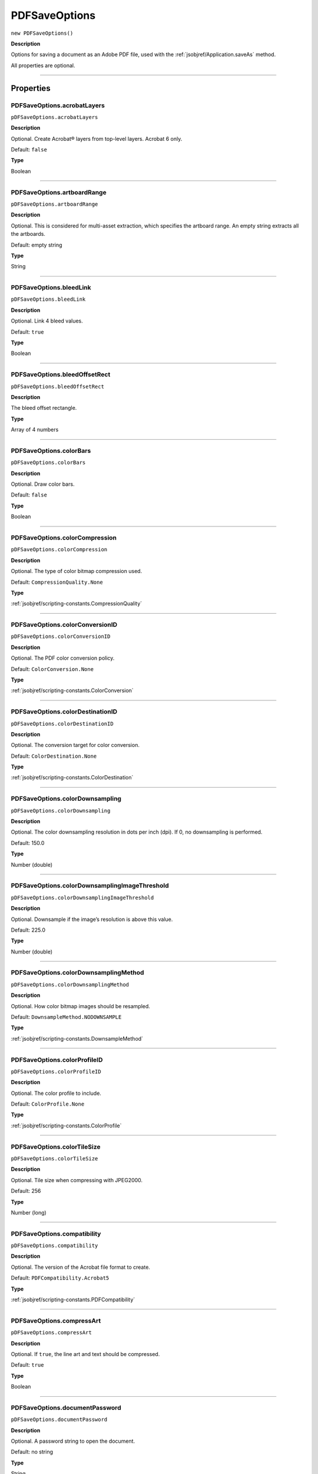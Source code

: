 .. _jsobjref/PDFSaveOptions:

PDFSaveOptions
################################################################################

``new PDFSaveOptions()``

**Description**

Options for saving a document as an Adobe PDF file, used with the :ref:`jsobjref/Application.saveAs` method.

All properties are optional.

----

==========
Properties
==========

.. _jsobjref/PDFSaveOptions.acrobatLayers:

PDFSaveOptions.acrobatLayers
********************************************************************************

``pDFSaveOptions.acrobatLayers``

**Description**

Optional. Create Acrobat® layers from top-level layers. Acrobat 6 only.

Default: ``false``

**Type**

Boolean

----

.. _jsobjref/PDFSaveOptions.artboardRange:

PDFSaveOptions.artboardRange
********************************************************************************

``pDFSaveOptions.artboardRange``

**Description**

Optional. This is considered for multi-asset extraction, which specifies the artboard range. An empty string extracts all the artboards.

Default: empty string

**Type**

String

----

.. _jsobjref/PDFSaveOptions.bleedLink:

PDFSaveOptions.bleedLink
********************************************************************************

``pDFSaveOptions.bleedLink``

**Description**

Optional. Link 4 bleed values.

Default: ``true``

**Type**

Boolean

----

.. _jsobjref/PDFSaveOptions.bleedOffsetRect:

PDFSaveOptions.bleedOffsetRect
********************************************************************************

``pDFSaveOptions.bleedOffsetRect``

**Description**

The bleed offset rectangle.

**Type**

Array of 4 numbers

----

.. _jsobjref/PDFSaveOptions.colorBars:

PDFSaveOptions.colorBars
********************************************************************************

``pDFSaveOptions.colorBars``

**Description**

Optional. Draw color bars.

Default: ``false``

**Type**

Boolean

----

.. _jsobjref/PDFSaveOptions.colorCompression:

PDFSaveOptions.colorCompression
********************************************************************************

``pDFSaveOptions.colorCompression``

**Description**

Optional. The type of color bitmap compression used.

Default: ``CompressionQuality.None``

**Type**

:ref:`jsobjref/scripting-constants.CompressionQuality`

----

.. _jsobjref/PDFSaveOptions.colorConversionID:

PDFSaveOptions.colorConversionID
********************************************************************************

``pDFSaveOptions.colorConversionID``

**Description**

Optional. The PDF color conversion policy.

Default: ``ColorConversion.None``

**Type**

:ref:`jsobjref/scripting-constants.ColorConversion`

----

.. _jsobjref/PDFSaveOptions.colorDestinationID:

PDFSaveOptions.colorDestinationID
********************************************************************************

``pDFSaveOptions.colorDestinationID``

**Description**

Optional. The conversion target for color conversion.

Default: ``ColorDestination.None``

**Type**

:ref:`jsobjref/scripting-constants.ColorDestination`

----

.. _jsobjref/PDFSaveOptions.colorDownsampling:

PDFSaveOptions.colorDownsampling
********************************************************************************

``pDFSaveOptions.colorDownsampling``

**Description**

Optional. The color downsampling resolution in dots per inch (dpi). If 0, no downsampling is performed.

Default: 150.0

**Type**

Number (double)

----

.. _jsobjref/PDFSaveOptions.colorDownsamplingImageThreshold:

PDFSaveOptions.colorDownsamplingImageThreshold
********************************************************************************

``pDFSaveOptions.colorDownsamplingImageThreshold``

**Description**

Optional. Downsample if the image’s resolution is above  this value.

Default: 225.0

**Type**

Number (double)

----

.. _jsobjref/PDFSaveOptions.colorDownsamplingMethod:

PDFSaveOptions.colorDownsamplingMethod
********************************************************************************

``pDFSaveOptions.colorDownsamplingMethod``

**Description**

Optional. How color bitmap images should be resampled.

Default: ``DownsampleMethod.NODOWNSAMPLE``

**Type**

:ref:`jsobjref/scripting-constants.DownsampleMethod`

----

.. _jsobjref/PDFSaveOptions.colorProfileID:

PDFSaveOptions.colorProfileID
********************************************************************************

``pDFSaveOptions.colorProfileID``

**Description**

Optional. The color profile to include.

Default: ``ColorProfile.None``

**Type**

:ref:`jsobjref/scripting-constants.ColorProfile`

----

.. _jsobjref/PDFSaveOptions.colorTileSize:

PDFSaveOptions.colorTileSize
********************************************************************************

``pDFSaveOptions.colorTileSize``

**Description**

Optional. Tile size when compressing with JPEG2000.

Default: 256

**Type**

Number (long)

----

.. _jsobjref/PDFSaveOptions.compatibility:

PDFSaveOptions.compatibility
********************************************************************************

``pDFSaveOptions.compatibility``

**Description**

Optional. The version of the Acrobat file format to create.

Default: ``PDFCompatibility.Acrobat5``

**Type**

:ref:`jsobjref/scripting-constants.PDFCompatibility`

----

.. _jsobjref/PDFSaveOptions.compressArt:

PDFSaveOptions.compressArt
********************************************************************************

``pDFSaveOptions.compressArt``

**Description**

Optional. If ``true``, the line art and text should be compressed.

Default: ``true``

**Type**

Boolean

----

.. _jsobjref/PDFSaveOptions.documentPassword:

PDFSaveOptions.documentPassword
********************************************************************************

``pDFSaveOptions.documentPassword``

**Description**

Optional. A password string to open the document.

Default: no string

**Type**

String

----

.. _jsobjref/PDFSaveOptions.enableAccess:

PDFSaveOptions.enableAccess
********************************************************************************

``pDFSaveOptions.enableAccess``

**Description**

Optional. If ``true``, enable accessing 128-bit.

Default: ``true``

**Type**

Boolean

----

.. _jsobjref/PDFSaveOptions.enableCopy:

PDFSaveOptions.enableCopy
********************************************************************************

``pDFSaveOptions.enableCopy``

**Description**

Optional. If ``true``, enable copying of text 128-bit.

Default: ``true``

**Type**

Boolean

----

.. _jsobjref/PDFSaveOptions.enableCopyAccess:

PDFSaveOptions.enableCopyAccess
********************************************************************************

``pDFSaveOptions.enableCopyAccess``

**Description**

Optional. If ``true``, enable copying and accessing 40-bit.

Default: ``true``

**Type**

Boolean

----

.. _jsobjref/PDFSaveOptions.enablePlainText:

PDFSaveOptions.enablePlainText
********************************************************************************

``pDFSaveOptions.enablePlainText``

**Description**

Optional. If ``true``, enable plaintext metadata 128-bit. Available only for Acrobat 6.

Default: ``false``

**Type**

Boolean

----

.. _jsobjref/PDFSaveOptions.flattenerOptions:

PDFSaveOptions.flattenerOptions
********************************************************************************

``pDFSaveOptions.flattenerOptions``

**Description**

Optional. The printing flattener options.

**Type**

:ref:`jsobjref/PrintFlattenerOptions`

----

.. _jsobjref/PDFSaveOptions.flattenerPreset:

PDFSaveOptions.flattenerPreset
********************************************************************************

``pDFSaveOptions.flattenerPreset``

**Description**

Optional. The transparency flattener preset name.

**Type**

String.

----

.. _jsobjref/PDFSaveOptions.fontSubsetThreshold:

PDFSaveOptions.fontSubsetThreshold
********************************************************************************

``pDFSaveOptions.fontSubsetThreshold``

**Description**

Optional. Include a subset of fonts when less than this percentage of characters is used in the document. Valid for Illustrator 9 file format. Range: 0.0 to 100.0.

Default: 100.0

**Type**

Number (double)

----

.. _jsobjref/PDFSaveOptions.generateThumbnails:

PDFSaveOptions.generateThumbnails
********************************************************************************

``pDFSaveOptions.generateThumbnails``

**Description**

Optional. If ``true``, thumbnail images are generated with the saved file.

Default: ``true``

**Type**

Boolean

----

.. _jsobjref/PDFSaveOptions.grayscaleCompression:

PDFSaveOptions.grayscaleCompression
********************************************************************************

``pDFSaveOptions.grayscaleCompression``

**Description**

Optional. Quality of grayscale bitmap compression.

Default: ``CompressionQuality.None``

**Type**

:ref:`jsobjref/scripting-constants.CompressionQuality`

----

.. _jsobjref/PDFSaveOptions.grayscaleDownsampling:

PDFSaveOptions.grayscaleDownsampling
********************************************************************************

``pDFSaveOptions.grayscaleDownsampling``

**Description**

Optional. Downsampling resolution in dots per inch (dpi). If 0, no downsampling is performed.

Default: 150.0

**Type**

Number (double)

----

.. _jsobjref/PDFSaveOptions.grayscaleDownsamplingImageThreshold:

PDFSaveOptions.grayscaleDownsamplingImageThreshold
********************************************************************************

``pDFSaveOptions.grayscaleDownsamplingImageThreshold``

**Description**

Optional. Downsample if the image’s resolution is above this value.

Default: 225.0

**Type**

Number (double)

----

.. _jsobjref/PDFSaveOptions.grayscaleDownsamplingMethod:

PDFSaveOptions.grayscaleDownsamplingMethod
********************************************************************************

``pDFSaveOptions.grayscaleDownsamplingMethod``

**Description**

Optional. How grayscale bitmap images should be resampled

Default: ``DownSampleMethod.NODOWNSAMPLE``

**Type**

:ref:`jsobjref/scripting-constants.DownsampleMethod`

----

.. _jsobjref/PDFSaveOptions.grayscaleTileSize:

PDFSaveOptions.grayscaleTileSize
********************************************************************************

``pDFSaveOptions.grayscaleTileSize``

**Description**

Optional. Tile size when compressing with JPEG2000.

Default: 256

**Type**

Number (long)

----

.. _jsobjref/PDFSaveOptions.monochromeCompression:

PDFSaveOptions.monochromeCompression
********************************************************************************

``pDFSaveOptions.monochromeCompression``

**Description**

Optional. Type of monochrome bitmap compression used.

Default: ``MonochromeCompression.None``

**Type**

:ref:`jsobjref/scripting-constants.MonochromeCompression`

----

.. _jsobjref/PDFSaveOptions.monochromeDownsampling:

PDFSaveOptions.monochromeDownsampling
********************************************************************************

``pDFSaveOptions.monochromeDownsampling``

**Description**

Optional. Downsampling resolution in dots per inch (dpi). If 0, no downsampling is performed.

Default: 300

**Type**

Number (double)

----

.. _jsobjref/PDFSaveOptions.monochromeDownsamplingImageThreshold:

PDFSaveOptions.monochromeDownsamplingImageThreshold
********************************************************************************

``pDFSaveOptions.monochromeDownsamplingImageThreshold``

**Description**

Optional. Downsample if the image’s resolution is above  this value.

Default: 450.0

**Type**

Number (double)

----

.. _jsobjref/PDFSaveOptions.monochromeDownsamplingMethod:

PDFSaveOptions.monochromeDownsamplingMethod
********************************************************************************

``pDFSaveOptions.monochromeDownsamplingMethod``

**Description**

Optional. How monochrome bitmap images should be resampled.

Default: ``DownSampleMethod.NODOWNSAMPLE``

**Type**

:ref:`jsobjref/scripting-constants.DownsampleMethod`

----

.. _jsobjref/PDFSaveOptions.offset:

PDFSaveOptions.offset
********************************************************************************

``pDFSaveOptions.offset``

**Description**

Optional. Custom offset in points for using the custom paper.

Default: 0.0

**Type**

Number (double)

----

.. _jsobjref/PDFSaveOptions.optimization:

PDFSaveOptions.optimization
********************************************************************************

``pDFSaveOptions.optimization``

**Description**

Optional. If ``true``, the PDF document should be optimized for fast web viewing.

Default: ``false``

**Type**

Boolean

----

.. _jsobjref/PDFSaveOptions.outputCondition:

PDFSaveOptions.outputCondition
********************************************************************************

``pDFSaveOptions.outputCondition``

**Description**

Optional. An optional comment to add to the PDF file, describing the intended printing condition.

Default: not included

**Type**

String

----

.. _jsobjref/PDFSaveOptions.outputConditionID:

PDFSaveOptions.outputConditionID
********************************************************************************

``pDFSaveOptions.outputConditionID``

**Description**

Optional. The name of a registered printing condition.

Default: not included

**Type**

String

----

.. _jsobjref/PDFSaveOptions.pageInformation:

PDFSaveOptions.pageInformation
********************************************************************************

``pDFSaveOptions.pageInformation``

**Description**

Optional. If ``true``, raw page information.

Default: ``false``

**Type**

Boolean

----

.. _jsobjref/PDFSaveOptions.pageMarksType:

PDFSaveOptions.pageMarksType
********************************************************************************

``pDFSaveOptions.pageMarksType``

**Description**

Optional. The page marks style.

Default: PageMarksType.Roman

**Type**

:ref:`jsobjref/scripting-constants.PageMarksTypes`

----

.. _jsobjref/PDFSaveOptions.pDFAllowPrinting:

PDFSaveOptions.pDFAllowPrinting
********************************************************************************

``pDFSaveOptions.pDFAllowPrinting``

**Description**

Optional. PDF security printing permission.

Default: ``PDFPrintAllowedEnum.PRINT128HIGHRESOLUTION``

**Type**

:ref:`jsobjref/scripting-constants.PDFPrintAllowedEnum`

----

.. _jsobjref/PDFSaveOptions.pDFChangesAllowed:

PDFSaveOptions.pDFChangesAllowed
********************************************************************************

``pDFSaveOptions.pDFChangesAllowed``

**Description**

Optional. Security changes allowed.

Default: ``PDFChangeAllowedEnum.CHANGE128ANYCHANGES``

**Type**

:ref:`jsobjref/scripting-constants.PDFChangesAllowedEnum`

----

.. _jsobjref/PDFSaveOptions.pDFPreset:

PDFSaveOptions.pDFPreset
********************************************************************************

``pDFSaveOptions.pDFPreset``

**Description**

Optional. Name of PDF preset to use.

**Type**

String

----

.. _jsobjref/PDFSaveOptions.pDFXStandard:

PDFSaveOptions.pDFXStandard
********************************************************************************

``pDFSaveOptions.pDFXStandard``

**Description**

Optional. The PDF standard with which this document complies.

Default: ``PDFXStandard.PDFXNONE``

**Type**

:ref:`jsobjref/scripting-constants.PDFXStandard`

----

.. _jsobjref/PDFSaveOptions.pDFXStandardDescription:

PDFSaveOptions.pDFXStandardDescription
********************************************************************************

``pDFSaveOptions.pDFXStandardDescription``

**Description**

Optional. A description of the PDF standard from the selected preset.

**Type**

String

----

.. _jsobjref/PDFSaveOptions.permissionPassword:

PDFSaveOptions.permissionPassword
********************************************************************************

``pDFSaveOptions.permissionPassword``

**Description**

Optional. A password string to restrict editing security settings.

Default: no string

**Type**

String

----

.. _jsobjref/PDFSaveOptions.preserveEditability:

PDFSaveOptions.preserveEditability
********************************************************************************

``pDFSaveOptions.preserveEditability``

**Description**

Optional. If ``true``, Illustrator editing capabilities should be preserved when saving the document.

Default: ``true``

**Type**

Boolean

----

.. _jsobjref/PDFSaveOptions.printerResolution:

PDFSaveOptions.printerResolution
********************************************************************************

``pDFSaveOptions.printerResolution``

**Description**

Optional. Flattening printer resolution.

Default: 800.0

**Type**

Number (double)

----

.. _jsobjref/PDFSaveOptions.registrationMarks:

PDFSaveOptions.registrationMarks
********************************************************************************

``pDFSaveOptions.registrationMarks``

**Description**

Optional. If ``true``, draw registration marks.

Default: ``false``

**Type**

Boolean

----

.. _jsobjref/PDFSaveOptions.requireDocumentPassword:

PDFSaveOptions.requireDocumentPassword
********************************************************************************

``pDFSaveOptions.requireDocumentPassword``

**Description**

Optional. Require a password to open the document.

Default: ``false``

**Type**

Boolean

----

.. _jsobjref/PDFSaveOptions.requirePermissionPassword:

PDFSaveOptions.requirePermissionPassword
********************************************************************************

``pDFSaveOptions.requirePermissionPassword``

**Description**

Optional. Use a password to restrict editing security settings.

Default: ``false``

**Type**

Boolean

----

.. _jsobjref/PDFSaveOptions.trapped:

PDFSaveOptions.trapped
********************************************************************************

``pDFSaveOptions.trapped``

**Description**

Optional. If ``true``, manual trapping has been prepared for the document.

Default: ``false``

**Type**

Boolean

----

.. _jsobjref/PDFSaveOptions.trimMarks:

PDFSaveOptions.trimMarks
********************************************************************************

``pDFSaveOptions.trimMarks``

**Description**

Optional. Draw trim marks.

Default: ``false``

**Type**

Boolean

----

.. _jsobjref/PDFSaveOptions.trimMarkWeight:

PDFSaveOptions.trimMarkWeight
********************************************************************************

``pDFSaveOptions.trimMarkWeight``

**Description**

Optional. The trim mark weight.

Default: ``PDFTrimMarkWeight.TRIMMARKWEIGHT0125``

**Type**

:ref:`jsobjref/scripting-constants.PDFTrimMarkWeight`

----

.. _jsobjref/PDFSaveOptions.typename:

PDFSaveOptions.typename
********************************************************************************

``pDFSaveOptions.typename``

**Description**

Optional. Read-only. The class name of the referenced object.

**Type**

String

----

.. _jsobjref/PDFSaveOptions.viewAfterSaving:

PDFSaveOptions.viewAfterSaving
********************************************************************************

``pDFSaveOptions.viewAfterSaving``

**Description**

Optional. View PDF after saving.

Default: ``false``

**Type**

Boolean

----

=======
Example
=======

Saving to PDF format
********************************************************************************

::

  // Saves the current document as PDF to dest with specified options
  // dest contains the full path and file name to save to
  function saveFileToPDF(dest) {
    var doc = app.activeDocument;

    if (app.documents.length > 0) {
      var saveName = new File(dest);
      saveOpts = new PDFSaveOptions();

      saveOpts.compatibility = PDFCompatibility.ACROBAT5;
      saveOpts.generateThumbnails = true;
      saveOpts.preserveEditability = true;

      doc.saveAs(saveName, saveOpts);
    }
  }
